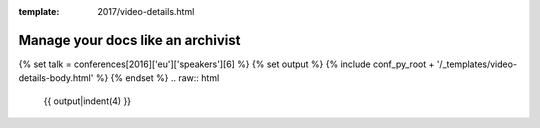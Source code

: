 :template: 2017/video-details.html

Manage your docs like an archivist
==================================

{% set talk = conferences[2016]['eu']['speakers'][6] %}
{% set output %}
{% include conf_py_root + '/_templates/video-details-body.html' %}
{% endset %}
.. raw:: html

    {{ output|indent(4) }}
